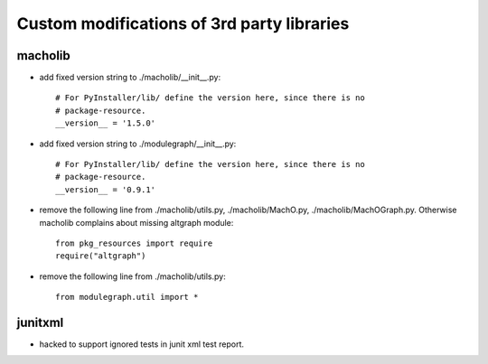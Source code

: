 Custom modifications of 3rd party libraries
===========================================

macholib
--------

- add fixed version string to ./macholib/__init__.py::

    # For PyInstaller/lib/ define the version here, since there is no
    # package-resource.
    __version__ = '1.5.0'

- add fixed version string to ./modulegraph/__init__.py::

    # For PyInstaller/lib/ define the version here, since there is no
    # package-resource.
    __version__ = '0.9.1'

- remove the following line from ./macholib/utils.py, ./macholib/MachO.py,
  ./macholib/MachOGraph.py. Otherwise macholib complains about 
  missing altgraph module::

    from pkg_resources import require
    require("altgraph")

- remove the following line from ./macholib/utils.py::

    from modulegraph.util import *


junitxml
--------

- hacked to support ignored tests in junit xml test report.
